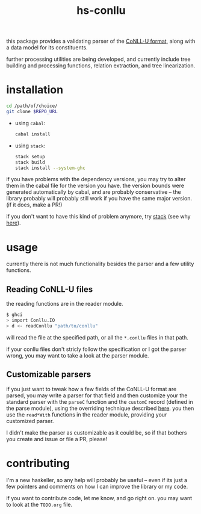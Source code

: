 #+TITLE: hs-conllu

  this package provides a validating parser of the [[http://universaldependencies.org/format.html][CoNLL-U format]],
  along with a data model for its constituents.

  further processing utilities are being developed, and currently
  include tree building and processing functions, relation extraction,
  and tree linearization.

* installation
  #+BEGIN_SRC sh
  cd /path/of/choice/
  git clone $REPO_URL
  #+END_SRC
  - using =cabal=:
    #+BEGIN_SRC sh
    cabal install
    #+END_SRC
  - using =stack=:
    #+BEGIN_SRC sh
    stack setup
    stack build
    stack install --system-ghc
    #+END_SRC

  if you have problems with the dependency versions, you may try to
  alter them in the cabal file for the version you have. the version
  bounds were generated automatically by cabal, and are probably
  conservative -- the library probably will probably still work if you
  have the same major version. (if it does, make a PR!)

  if you don't want to have this kind of problem anymore, try [[https://docs.haskellstack.org/en/stable/README/][stack]]
  (see why [[https://www.fpcomplete.com/blog/2015/06/why-is-stack-not-cabal][here]]).

* usage
   currently there is not much functionality besides the parser and a
   few utility functions.

** Reading CoNLL-U files
   the reading functions are in the reader module.
   #+BEGIN_SRC sh
   $ ghci
   > import Conllu.IO
   > d <- readConllu "path/to/conllu"
   #+END_SRC
   will read the file at the specified path, or all the =*.conllu=
   files in that path.

   if your conllu files don't stricly follow the specification or I
   got the parser wrong, you may want to take a look at the parser
   module.

** Customizable parsers
   if you just want to tweak how a few fields of the CoNLL-U format
   are parsed, you may write a parser for that field and then
   customize your the standard parser with the =parseC= function and
   the =customC= record (defined in the parse module), using the
   overriding technique described [[https://web.archive.org/web/*/http://neilmitchell.blogspot.com.br/2008/04/optional-parameters-in-haskell.html][here]]. you then use the =read*With=
   functions in the reader module, providing your customized parser.

   I didn't make the parser as customizable as it could be, so if that
   bothers you create and issue or file a PR, please!

* contributing
  I'm a new haskeller, so any help will probably be useful -- even if
  its just a few pointers and comments on how I can improve the
  library or my code.

  if you want to contribute code, let me know, and go right on. you
  may want to look at the =TODO.org= file.
